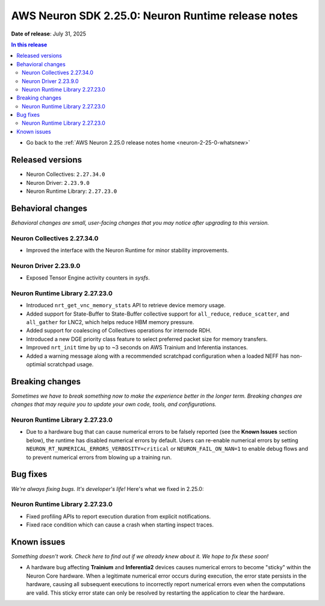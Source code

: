 .. _neuron-2-25-0-runtime:

.. meta::
   :description: The official release notes for the AWS Neuron SDK Runtime component, version 2.25.0. Release date: 7/31/2025.

AWS Neuron SDK 2.25.0: Neuron Runtime release notes
===================================================

**Date of release**: July 31, 2025

.. contents:: In this release
   :local:
   :depth: 2

* Go back to the :ref:`AWS Neuron 2.25.0 release notes home <neuron-2-25-0-whatsnew>`

Released versions
-----------------

- Neuron Collectives: ``2.27.34.0``
- Neuron Driver: ``2.23.9.0``
- Neuron Runtime Library: ``2.27.23.0``

Behavioral changes
------------------

*Behavioral changes are small, user-facing changes that you may notice after upgrading to this version.*

Neuron Collectives 2.27.34.0
^^^^^^^^^^^^^^^^^^^^^^^^^^^^
* Improved the interface with the Neuron Runtime for minor stability improvements.

Neuron Driver 2.23.9.0
^^^^^^^^^^^^^^^^^^^^^^
* Exposed Tensor Engine activity counters in `sysfs`.

Neuron Runtime Library 2.27.23.0
^^^^^^^^^^^^^^^^^^^^^^^^^^^^^^^^
* Introduced ``nrt_get_vnc_memory_stats`` API to retrieve device memory usage.
* Added support for State-Buffer to State-Buffer collective support for ``all_reduce``, ``reduce_scatter``, and ``all_gather`` for LNC2, which helps reduce HBM memory pressure.
* Added support for coalescing of Collectives operations for internode RDH.
* Introduced a new DGE priority class feature to select preferred packet size for memory transfers.
* Improved ``nrt_init`` time by up to ~3 seconds on AWS Trainium and Inferentia instances.
* Added a warning message along with a recommended scratchpad configuration when a loaded NEFF has non-optimial scratchpad usage.

Breaking changes
----------------

*Sometimes we have to break something now to make the experience better in the longer term. Breaking changes are changes that may require you to update your own code, tools, and configurations.*

Neuron Runtime Library 2.27.23.0
^^^^^^^^^^^^^^^^^^^^^^^^^^^^^^^^
* Due to a hardware bug that can cause numerical errors to be falsely reported (see the **Known Issues** section below), the runtime has disabled numerical errors by default. Users can re-enable numerical errors by setting ``NEURON_RT_NUMERICAL_ERRORS_VERBOSITY=critical`` or ``NEURON_FAIL_ON_NAN=1`` to enable debug flows and to prevent numerical errors from blowing up a training run.

Bug fixes
---------

*We're always fixing bugs. It's developer's life!* Here's what we fixed in 2.25.0:

Neuron Runtime Library 2.27.23.0
^^^^^^^^^^^^^^^^^^^^^^^^^^^^^^^^
* Fixed profiling APIs to report execution duration from explicit notifications.
* Fixed race condition which can cause a crash when starting inspect traces.


Known issues
------------

*Something doesn't work. Check here to find out if we already knew about it. We hope to fix these soon!*


* A hardware bug affecting **Trainium** and **Inferentia2** devices causes numerical errors to become "sticky" within the Neuron Core hardware. When a legitimate numerical error occurs during execution, the error state persists in the hardware, causing all subsequent executions to incorrectly report numerical errors even when the computations are valid. This sticky error state can only be resolved by restarting the application to clear the hardware.
